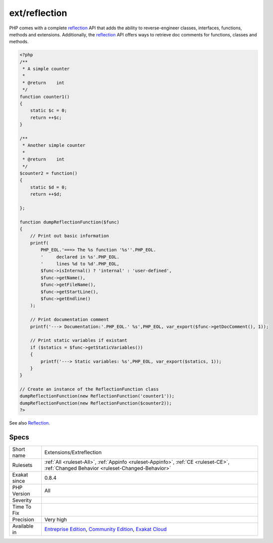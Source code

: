 .. _extensions-extreflection:

.. _ext-reflection:

ext/reflection
++++++++++++++

.. meta\:\:
	:description:
		ext/reflection: Extension Reflection.
	:twitter:card: summary_large_image
	:twitter:site: @exakat
	:twitter:title: ext/reflection
	:twitter:description: ext/reflection: Extension Reflection
	:twitter:creator: @exakat
	:twitter:image:src: https://www.exakat.io/wp-content/uploads/2020/06/logo-exakat.png
	:og:image: https://www.exakat.io/wp-content/uploads/2020/06/logo-exakat.png
	:og:title: ext/reflection
	:og:type: article
	:og:description: Extension Reflection
	:og:url: https://php-tips.readthedocs.io/en/latest/tips/Extensions/Extreflection.html
	:og:locale: en
  Extension `Reflection <https://www.php.net/reflection>`_.

PHP comes with a complete `reflection <https://www.php.net/reflection>`_ API that adds the ability to reverse-engineer classes, interfaces, functions, methods and extensions. Additionally, the `reflection <https://www.php.net/reflection>`_ API offers ways to retrieve doc comments for functions, classes and methods.

.. code-block:: php
   
   <?php
   /**
    * A simple counter
    *
    * @return    int
    */
   function counter1()
   {
       static $c = 0;
       return ++$c;
   }
   
   /**
    * Another simple counter
    *
    * @return    int
    */
   $counter2 = function()
   {
       static $d = 0;
       return ++$d;
   
   };
   
   function dumpReflectionFunction($func)
   {
       // Print out basic information
       printf(
           PHP_EOL.'===> The %s function '%s''.PHP_EOL.
           '     declared in %s'.PHP_EOL.
           '     lines %d to %d'.PHP_EOL,
           $func->isInternal() ? 'internal' : 'user-defined',
           $func->getName(),
           $func->getFileName(),
           $func->getStartLine(),
           $func->getEndline()
       );
   
       // Print documentation comment
       printf('---> Documentation:'.PHP_EOL.' %s',PHP_EOL, var_export($func->getDocComment(), 1));
   
       // Print static variables if existant
       if ($statics = $func->getStaticVariables())
       {
           printf('---> Static variables: %s',PHP_EOL, var_export($statics, 1));
       }
   }
   
   // Create an instance of the ReflectionFunction class
   dumpReflectionFunction(new ReflectionFunction('counter1'));
   dumpReflectionFunction(new ReflectionFunction($counter2));
   ?>

See also `Reflection <https://www.php.net/manual/en/book.reflection.php>`_.


Specs
_____

+--------------+-----------------------------------------------------------------------------------------------------------------------------------------------------------------------------------------+
| Short name   | Extensions/Extreflection                                                                                                                                                                |
+--------------+-----------------------------------------------------------------------------------------------------------------------------------------------------------------------------------------+
| Rulesets     | :ref:`All <ruleset-All>`, :ref:`Appinfo <ruleset-Appinfo>`, :ref:`CE <ruleset-CE>`, :ref:`Changed Behavior <ruleset-Changed-Behavior>`                                                  |
+--------------+-----------------------------------------------------------------------------------------------------------------------------------------------------------------------------------------+
| Exakat since | 0.8.4                                                                                                                                                                                   |
+--------------+-----------------------------------------------------------------------------------------------------------------------------------------------------------------------------------------+
| PHP Version  | All                                                                                                                                                                                     |
+--------------+-----------------------------------------------------------------------------------------------------------------------------------------------------------------------------------------+
| Severity     |                                                                                                                                                                                         |
+--------------+-----------------------------------------------------------------------------------------------------------------------------------------------------------------------------------------+
| Time To Fix  |                                                                                                                                                                                         |
+--------------+-----------------------------------------------------------------------------------------------------------------------------------------------------------------------------------------+
| Precision    | Very high                                                                                                                                                                               |
+--------------+-----------------------------------------------------------------------------------------------------------------------------------------------------------------------------------------+
| Available in | `Entreprise Edition <https://www.exakat.io/entreprise-edition>`_, `Community Edition <https://www.exakat.io/community-edition>`_, `Exakat Cloud <https://www.exakat.io/exakat-cloud/>`_ |
+--------------+-----------------------------------------------------------------------------------------------------------------------------------------------------------------------------------------+


